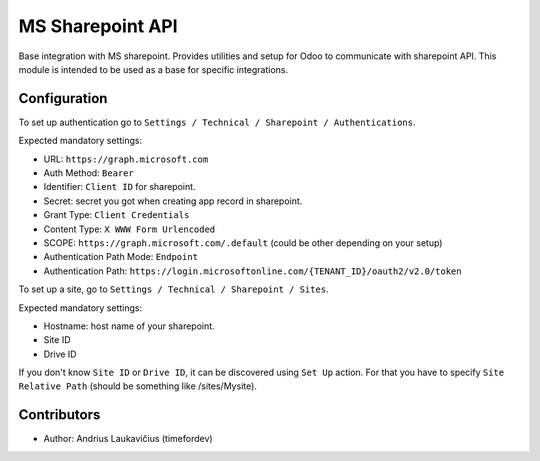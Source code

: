 MS Sharepoint API
#################

Base integration with MS sharepoint. Provides utilities and setup for Odoo to
communicate with sharepoint API. This module is intended to be used as a base for
specific integrations.

Configuration
=============

To set up authentication go to ``Settings / Technical / Sharepoint / Authentications``.

Expected mandatory settings:

* URL: ``https://graph.microsoft.com``
* Auth Method: ``Bearer``
* Identifier: ``Client ID`` for sharepoint.
* Secret: secret you got when creating app record in sharepoint.
* Grant Type: ``Client Credentials``
* Content Type: ``X WWW Form Urlencoded``
* SCOPE: ``https://graph.microsoft.com/.default`` (could be other depending on your setup)
* Authentication Path Mode: ``Endpoint``
* Authentication Path: ``https://login.microsoftonline.com/{TENANT_ID}/oauth2/v2.0/token``

To set up a site, go to ``Settings / Technical / Sharepoint / Sites``.

Expected mandatory settings:

* Hostname: host name of your sharepoint.
* Site ID
* Drive ID

If you don't know ``Site ID`` or ``Drive ID``, it can be discovered using ``Set Up``
action. For that you have to specify ``Site Relative Path`` (should be something like
/sites/Mysite).

Contributors
============

* Author: Andrius Laukavičius (timefordev)

